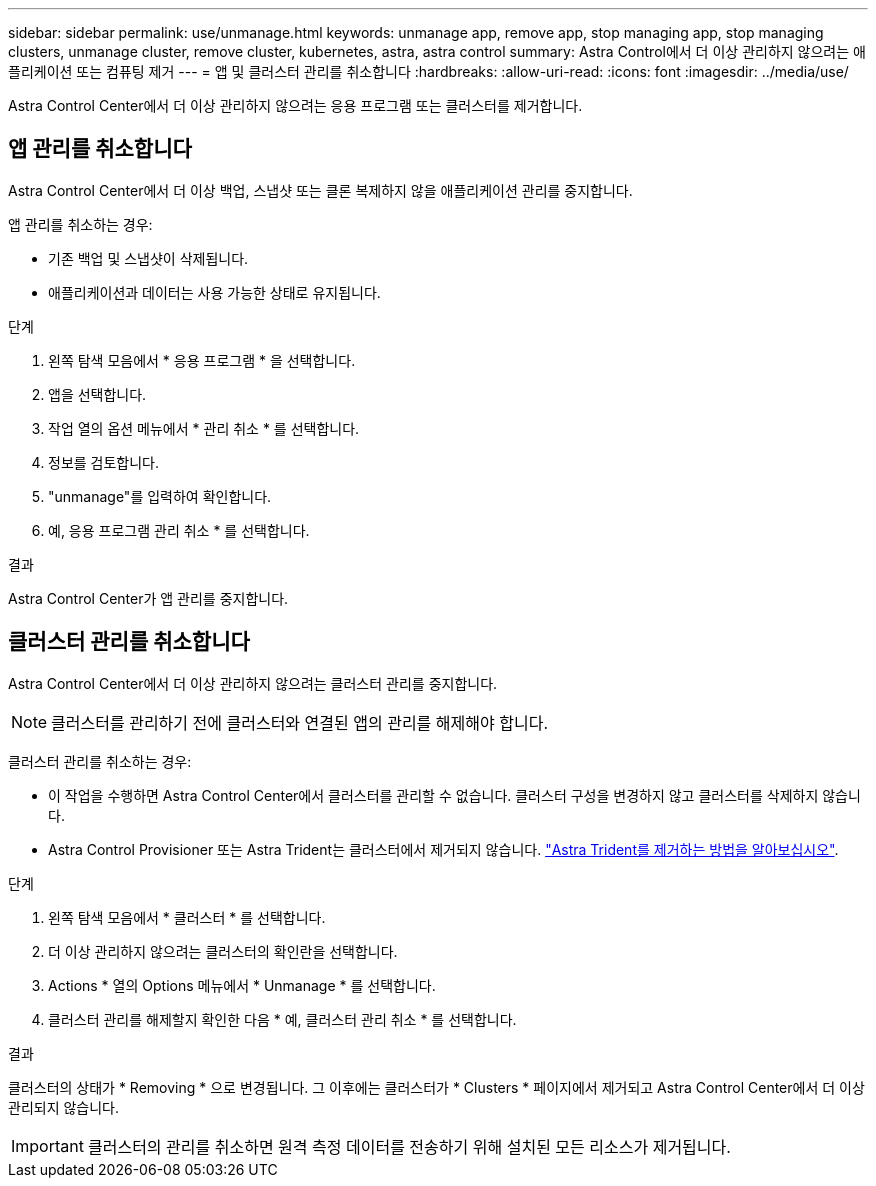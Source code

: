 ---
sidebar: sidebar 
permalink: use/unmanage.html 
keywords: unmanage app, remove app, stop managing app, stop managing clusters, unmanage cluster, remove cluster, kubernetes, astra, astra control 
summary: Astra Control에서 더 이상 관리하지 않으려는 애플리케이션 또는 컴퓨팅 제거 
---
= 앱 및 클러스터 관리를 취소합니다
:hardbreaks:
:allow-uri-read: 
:icons: font
:imagesdir: ../media/use/


[role="lead"]
Astra Control Center에서 더 이상 관리하지 않으려는 응용 프로그램 또는 클러스터를 제거합니다.



== 앱 관리를 취소합니다

Astra Control Center에서 더 이상 백업, 스냅샷 또는 클론 복제하지 않을 애플리케이션 관리를 중지합니다.

앱 관리를 취소하는 경우:

* 기존 백업 및 스냅샷이 삭제됩니다.
* 애플리케이션과 데이터는 사용 가능한 상태로 유지됩니다.


.단계
. 왼쪽 탐색 모음에서 * 응용 프로그램 * 을 선택합니다.
. 앱을 선택합니다.
. 작업 열의 옵션 메뉴에서 * 관리 취소 * 를 선택합니다.
. 정보를 검토합니다.
. "unmanage"를 입력하여 확인합니다.
. 예, 응용 프로그램 관리 취소 * 를 선택합니다.


.결과
Astra Control Center가 앱 관리를 중지합니다.



== 클러스터 관리를 취소합니다

Astra Control Center에서 더 이상 관리하지 않으려는 클러스터 관리를 중지합니다.


NOTE: 클러스터를 관리하기 전에 클러스터와 연결된 앱의 관리를 해제해야 합니다.

클러스터 관리를 취소하는 경우:

* 이 작업을 수행하면 Astra Control Center에서 클러스터를 관리할 수 없습니다. 클러스터 구성을 변경하지 않고 클러스터를 삭제하지 않습니다.
* Astra Control Provisioner 또는 Astra Trident는 클러스터에서 제거되지 않습니다. https://docs.netapp.com/us-en/trident/trident-managing-k8s/uninstall-trident.html["Astra Trident를 제거하는 방법을 알아보십시오"^].


.단계
. 왼쪽 탐색 모음에서 * 클러스터 * 를 선택합니다.
. 더 이상 관리하지 않으려는 클러스터의 확인란을 선택합니다.
. Actions * 열의 Options 메뉴에서 * Unmanage * 를 선택합니다.
. 클러스터 관리를 해제할지 확인한 다음 * 예, 클러스터 관리 취소 * 를 선택합니다.


.결과
클러스터의 상태가 * Removing * 으로 변경됩니다. 그 이후에는 클러스터가 * Clusters * 페이지에서 제거되고 Astra Control Center에서 더 이상 관리되지 않습니다.


IMPORTANT: 클러스터의 관리를 취소하면 원격 측정 데이터를 전송하기 위해 설치된 모든 리소스가 제거됩니다.

